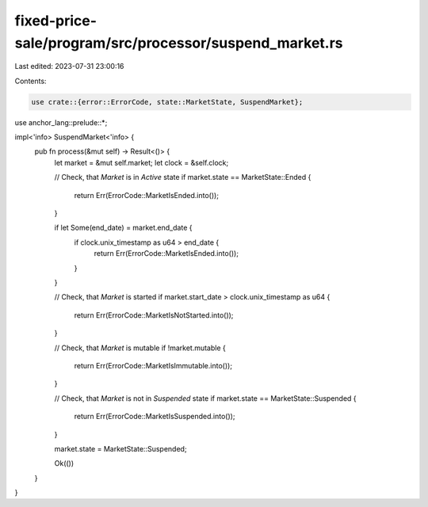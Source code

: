 fixed-price-sale/program/src/processor/suspend_market.rs
========================================================

Last edited: 2023-07-31 23:00:16

Contents:

.. code-block:: rs

    use crate::{error::ErrorCode, state::MarketState, SuspendMarket};
use anchor_lang::prelude::*;

impl<'info> SuspendMarket<'info> {
    pub fn process(&mut self) -> Result<()> {
        let market = &mut self.market;
        let clock = &self.clock;

        // Check, that `Market` is in `Active` state
        if market.state == MarketState::Ended {
            return Err(ErrorCode::MarketIsEnded.into());
        }

        if let Some(end_date) = market.end_date {
            if clock.unix_timestamp as u64 > end_date {
                return Err(ErrorCode::MarketIsEnded.into());
            }
        }

        // Check, that `Market` is started
        if market.start_date > clock.unix_timestamp as u64 {
            return Err(ErrorCode::MarketIsNotStarted.into());
        }

        // Check, that `Market` is mutable
        if !market.mutable {
            return Err(ErrorCode::MarketIsImmutable.into());
        }

        // Check, that `Market` is not in `Suspended` state
        if market.state == MarketState::Suspended {
            return Err(ErrorCode::MarketIsSuspended.into());
        }

        market.state = MarketState::Suspended;

        Ok(())
    }
}


